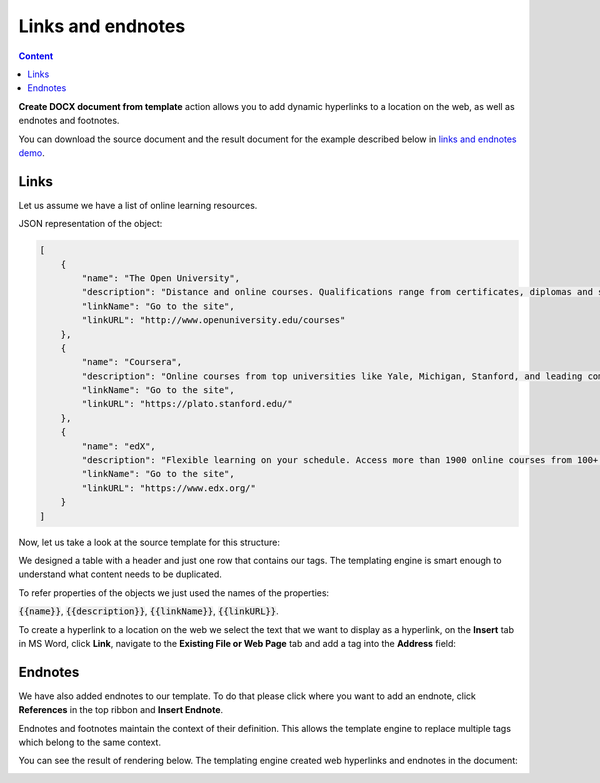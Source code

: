 Links and endnotes
==================

.. contents:: Content
    :local:
    :depth: 1

.. _external-links:

**Create DOCX document from template** action allows you to add dynamic hyperlinks to a location on the web, as well as endnotes and footnotes.

You can download the source document and the result document for the example described below in `links and endnotes demo <./demos.html#links-and-endnotes>`_.

Links
-----

Let us assume we have a list of online learning resources.

JSON representation of the object:

.. code:: json

    [
        {
            "name": "The Open University",
            "description": "Distance and online courses. Qualifications range from certificates, diplomas and short courses to undergraduate and postgraduate degrees.",
            "linkName": "Go to the site",
            "linkURL": "http://www.openuniversity.edu/courses"
        },
        {
            "name": "Coursera",
            "description": "Online courses from top universities like Yale, Michigan, Stanford, and leading companies like Google and IBM.",
            "linkName": "Go to the site",
            "linkURL": "https://plato.stanford.edu/"
        },
        {
            "name": "edX",
            "description": "Flexible learning on your schedule. Access more than 1900 online courses from 100+ leading institutions including Harvard, MIT, Microsoft, and more.",
            "linkName": "Go to the site",
            "linkURL": "https://www.edx.org/"
        }
    ]


Now, let us take a look at the source template for this structure:

.. image:: ../../_static/img/document-generation/external-links-template.png
    :alt: External links template

We designed a table with a header and just one row that contains our tags. The templating engine is smart enough to understand what content needs to be duplicated.

To refer properties of the objects we just used the names of the properties:

:code:`{{name}}`, :code:`{{description}}`, :code:`{{linkName}}`, :code:`{{linkURL}}`.

To create a hyperlink to a location on the web we select the text that we want to display as a hyperlink, on the **Insert** tab in MS Word, click **Link**, navigate to the **Existing File or Web Page** tab and add a tag into the **Address** field:

.. image:: ../../_static/img/document-generation/insert-hyperlink-url.png
    :alt: Insert hyperlink: URL

Endnotes
--------

We have also added endnotes to our template. To do that please click where you want to add an endnote, click **References** in the top ribbon and **Insert Endnote**.

.. image:: ../../_static/img/document-generation/insert-endnote.png
    :alt: Insert endnote

Endnotes and footnotes maintain the context of their definition. This allows the template engine to replace multiple tags which belong to the same context.

You can see the result of rendering below. The templating engine created web hyperlinks and endnotes in the document:

.. image:: ../../_static/img/document-generation/external-links-result.png
    :alt: External links result
